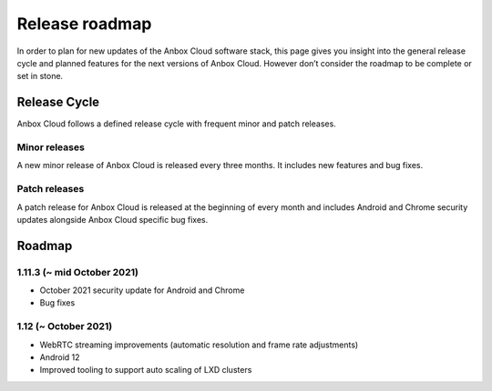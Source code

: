 .. _roadmap:

===============
Release roadmap
===============

In order to plan for new updates of the Anbox Cloud software stack, this
page gives you insight into the general release cycle and planned
features for the next versions of Anbox Cloud. However don’t consider
the roadmap to be complete or set in stone.

Release Cycle
=============

Anbox Cloud follows a defined release cycle with frequent minor and
patch releases.

Minor releases
--------------

A new minor release of Anbox Cloud is released every three months. It
includes new features and bug fixes.

Patch releases
--------------

A patch release for Anbox Cloud is released at the beginning of every
month and includes Android and Chrome security updates alongside Anbox
Cloud specific bug fixes.

Roadmap
=======

1.11.3 (~ mid October 2021)
---------------------------

-  October 2021 security update for Android and Chrome
-  Bug fixes

1.12 (~ October 2021)
---------------------

-  WebRTC streaming improvements (automatic resolution and frame rate
   adjustments)
-  Android 12
-  Improved tooling to support auto scaling of LXD clusters
